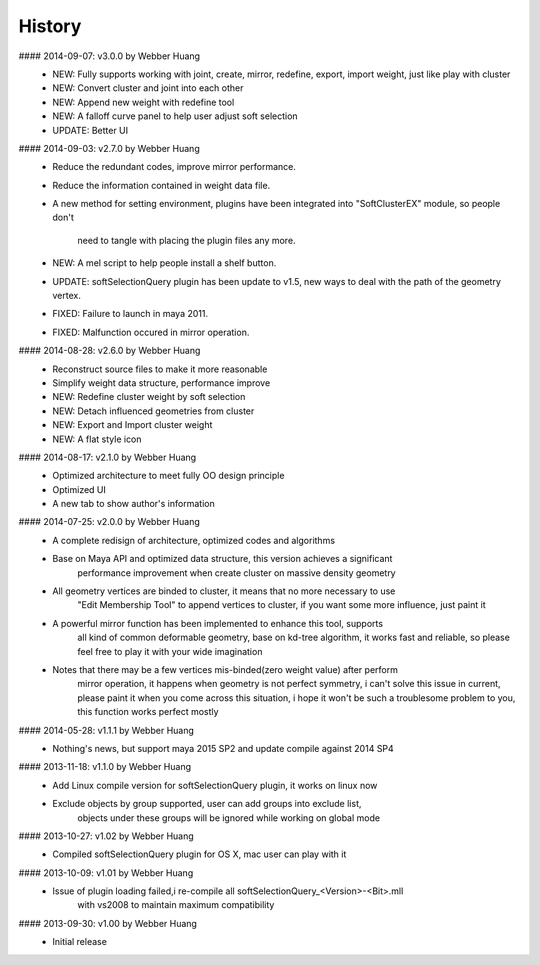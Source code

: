 History
----------------------------------------------
#### 2014-09-07: v3.0.0 by Webber Huang
  - NEW: Fully supports working with joint, create, mirror,
    redefine, export, import weight, just like play with cluster
  - NEW: Convert cluster and joint into each other
  - NEW: Append new weight with redefine tool
  - NEW: A falloff curve panel to help user adjust soft selection
  - UPDATE: Better UI
  
#### 2014-09-03: v2.7.0 by Webber Huang
  - Reduce the redundant codes, improve mirror performance.
  - Reduce the information contained in weight data file.
  - A new method for setting environment, plugins have been 
    integrated into "SoftClusterEX" module, so people don't 
	need to tangle with placing the plugin files any more.
  - NEW: A mel script to help people install a shelf button.
  - UPDATE: softSelectionQuery plugin has been update to v1.5,
    new ways to deal with the path of the geometry vertex.
  - FIXED: Failure to launch in maya 2011.
  - FIXED: Malfunction occured in mirror operation.
  
#### 2014-08-28: v2.6.0 by Webber Huang
  - Reconstruct source files to make it more reasonable
  - Simplify weight data structure, performance improve
  - NEW: Redefine cluster weight by soft selection
  - NEW: Detach influenced geometries from cluster 
  - NEW: Export and Import cluster weight
  - NEW: A flat style icon 

#### 2014-08-17: v2.1.0 by Webber Huang
  - Optimized architecture to meet fully OO design principle
  - Optimized UI
  - A new tab to show author's information
  
#### 2014-07-25: v2.0.0 by Webber Huang
  - A complete redisign of architecture, optimized codes and algorithms
  
  - Base on Maya API and optimized data structure, this version achieves a significant
	performance improvement when create cluster on massive density geometry

  - All geometry vertices are binded to cluster, it means that no more necessary to use
	"Edit Membership Tool" to append vertices to cluster, if you want some more
	influence, just paint it
	
  - A powerful mirror function has been implemented to enhance this tool, supports
	all kind of common deformable geometry, base on kd-tree algorithm, it works fast
	and reliable, so please feel free to play it with your wide imagination
	
  - Notes that there may be a few vertices mis-binded(zero weight value) after perform
	mirror operation, it happens when geometry is not perfect symmetry, i can't solve
	this issue in current, please paint it when you come across this situation, i hope
	it won't be such a troublesome problem to you, this function works perfect mostly
  
#### 2014-05-28: v1.1.1 by Webber Huang
  - Nothing's news, but support maya 2015 SP2 and update compile against 2014 SP4

#### 2013-11-18: v1.1.0 by Webber Huang
  - Add Linux compile version for softSelectionQuery plugin, it works on linux now

  - Exclude objects by group supported, user can add groups into exclude list,
	objects under these groups will be ignored while working on global mode

#### 2013-10-27: v1.02 by Webber Huang
  - Compiled softSelectionQuery plugin for OS X, mac user can play with it

#### 2013-10-09: v1.01 by Webber Huang
  - Issue of plugin loading failed,i re-compile all softSelectionQuery_<Version>-<Bit>.mll
	with vs2008 to maintain maximum compatibility

#### 2013-09-30: v1.00 by Webber Huang
  - Initial release